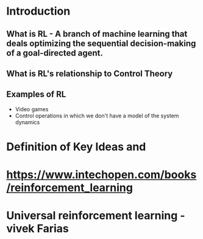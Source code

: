 * Introduction
** What is RL - A branch of machine learning that deals optimizing the sequential decision-making of a goal-directed agent.
** What is RL's relationship to Control Theory
** Examples of RL
   - Video games
   - Control operations in which we don't have a model of the system dynamics
* Definition of Key Ideas and 
* https://www.intechopen.com/books/reinforcement_learning
* Universal reinforcement learning - vivek Farias
